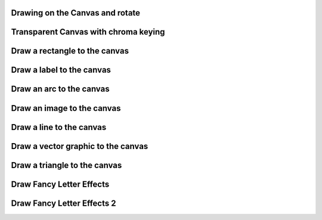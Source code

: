 Drawing on the Canvas and rotate
--------------------------------

.. lv_example:: widgets/canvas/lv_example_canvas_1
  :language: c

Transparent Canvas with chroma keying
-------------------------------------

.. lv_example:: widgets/canvas/lv_example_canvas_2
  :language: c


Draw a rectangle to the canvas
------------------------------

.. lv_example:: widgets/canvas/lv_example_canvas_3
  :language: c


Draw a label to the canvas
--------------------------

.. lv_example:: widgets/canvas/lv_example_canvas_4
  :language: c


Draw an arc to the canvas
-------------------------

.. lv_example:: widgets/canvas/lv_example_canvas_5
  :language: c


Draw an image to the canvas
---------------------------

.. lv_example:: widgets/canvas/lv_example_canvas_6
  :language: c


Draw a line to the canvas
-------------------------

.. lv_example:: widgets/canvas/lv_example_canvas_7
  :language: c

Draw a vector graphic to the canvas
-----------------------------------

.. lv_example:: widgets/canvas/lv_example_canvas_8
  :language: c

Draw a triangle to the canvas
-----------------------------

.. lv_example:: widgets/canvas/lv_example_canvas_9
  :language: c

Draw Fancy Letter Effects
-------------------------

.. lv_example:: widgets/canvas/lv_example_canvas_10
  :language: c


Draw Fancy Letter Effects 2
---------------------------
.. lv_example:: widgets/canvas/lv_example_canvas_11
  :language: c
